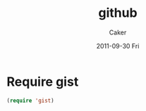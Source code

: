 #+TITLE: github
#+OPTIONS: toc:nil num:nil ^:nil
#+AUTHOR:  Caker
#+EMAIL:   eggcaker@gmail.com
#+DATE:    2011-09-30 Fri
#+DESCRIPTION: configurations of github
#+KEYWORDS: github
#+LANGUAGE:  en
#+EXPORT_SELECT_TAGS: export
#+EXPORT_EXCLUDE_TAGS: noexport
#+LINK_HOME: http://webcaker/pelm/modules/github.html
#



* Require gist

#+begin_src emacs-lisp 
 (require 'gist)
#+end_src

